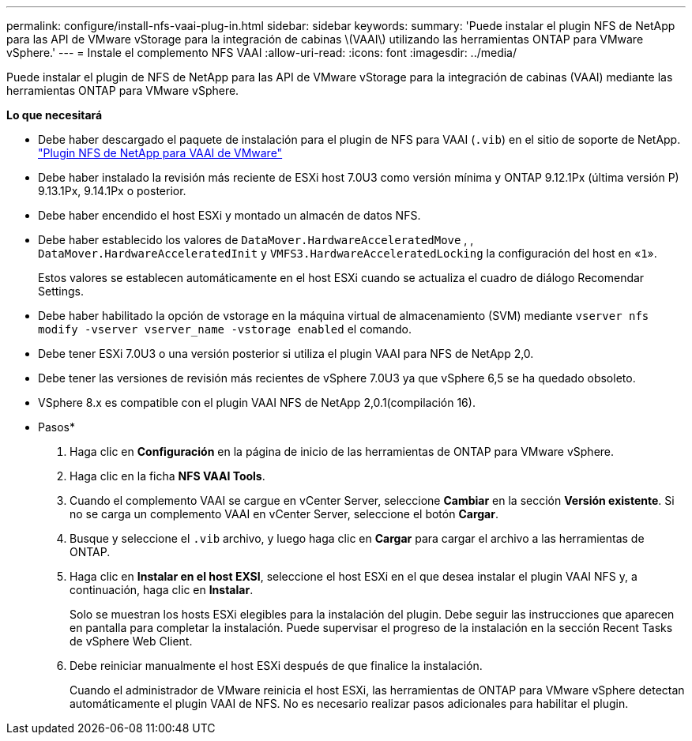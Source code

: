 ---
permalink: configure/install-nfs-vaai-plug-in.html 
sidebar: sidebar 
keywords:  
summary: 'Puede instalar el plugin NFS de NetApp para las API de VMware vStorage para la integración de cabinas \(VAAI\) utilizando las herramientas ONTAP para VMware vSphere.' 
---
= Instale el complemento NFS VAAI
:allow-uri-read: 
:icons: font
:imagesdir: ../media/


[role="lead"]
Puede instalar el plugin de NFS de NetApp para las API de VMware vStorage para la integración de cabinas (VAAI) mediante las herramientas ONTAP para VMware vSphere.

*Lo que necesitará*

* Debe haber descargado el paquete de instalación para el plugin de NFS para VAAI (`.vib`) en el sitio de soporte de NetApp. https://mysupport.netapp.com/site/products/all/details/nfsplugin-vmware-vaai/downloads-tab["Plugin NFS de NetApp para VAAI de VMware"]
* Debe haber instalado la revisión más reciente de ESXi host 7.0U3 como versión mínima y ONTAP 9.12.1Px (última versión P) 9.13.1Px, 9.14.1Px o posterior.
* Debe haber encendido el host ESXi y montado un almacén de datos NFS.
* Debe haber establecido los valores de `DataMover.HardwareAcceleratedMove` , , `DataMover.HardwareAcceleratedInit` y `VMFS3.HardwareAcceleratedLocking` la configuración del host en «`1`».
+
Estos valores se establecen automáticamente en el host ESXi cuando se actualiza el cuadro de diálogo Recomendar Settings.

* Debe haber habilitado la opción de vstorage en la máquina virtual de almacenamiento (SVM) mediante `vserver nfs modify -vserver vserver_name -vstorage enabled` el comando.
* Debe tener ESXi 7.0U3 o una versión posterior si utiliza el plugin VAAI para NFS de NetApp 2,0.
* Debe tener las versiones de revisión más recientes de vSphere 7.0U3 ya que vSphere 6,5 se ha quedado obsoleto.
* VSphere 8.x es compatible con el plugin VAAI NFS de NetApp 2,0.1(compilación 16).


* Pasos*

. Haga clic en *Configuración* en la página de inicio de las herramientas de ONTAP para VMware vSphere.
. Haga clic en la ficha *NFS VAAI Tools*.
. Cuando el complemento VAAI se cargue en vCenter Server, seleccione *Cambiar* en la sección *Versión existente*. Si no se carga un complemento VAAI en vCenter Server, seleccione el botón *Cargar*.
. Busque y seleccione el `.vib` archivo, y luego haga clic en *Cargar* para cargar el archivo a las herramientas de ONTAP.
. Haga clic en *Instalar en el host EXSI*, seleccione el host ESXi en el que desea instalar el plugin VAAI NFS y, a continuación, haga clic en *Instalar*.
+
Solo se muestran los hosts ESXi elegibles para la instalación del plugin. Debe seguir las instrucciones que aparecen en pantalla para completar la instalación. Puede supervisar el progreso de la instalación en la sección Recent Tasks de vSphere Web Client.

. Debe reiniciar manualmente el host ESXi después de que finalice la instalación.
+
Cuando el administrador de VMware reinicia el host ESXi, las herramientas de ONTAP para VMware vSphere detectan automáticamente el plugin VAAI de NFS. No es necesario realizar pasos adicionales para habilitar el plugin.


